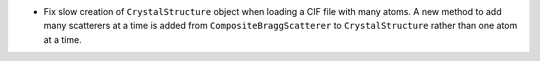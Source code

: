 - Fix slow creation of ``CrystalStructure`` object when loading a CIF file with many atoms. A new method to add many scatterers at a time is added from ``CompositeBraggScatterer`` to ``CrystalStructure`` rather than one atom at a time.

